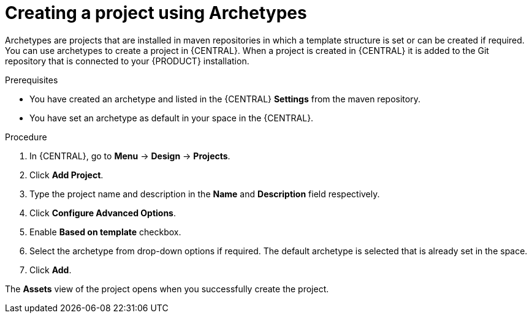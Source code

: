 [id='create_archetype_project']
= Creating a project using Archetypes

Archetypes are projects that are installed in maven repositories in which a template structure is set or can be created if required. You can use archetypes to create a project in {CENTRAL}. When a project is created in {CENTRAL} it is added to the Git repository that is connected to your {PRODUCT} installation.

.Prerequisites

* You have created an archetype and listed in the {CENTRAL} *Settings* from the maven repository.

* You have set an archetype as default in your space in the {CENTRAL}.

.Procedure
. In {CENTRAL}, go to *Menu* -> *Design* -> *Projects*.
. Click *Add Project*.
. Type the project name and description in the *Name* and *Description* field respectively.
. Click *Configure Advanced Options*.
. Enable *Based on template* checkbox.
. Select the archetype from drop-down options if required. The default archetype is selected that is already set in the space.
. Click *Add*.

The *Assets* view of the project opens when you successfully create the project.
